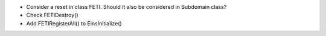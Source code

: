 * Consider a reset in class FETI. Should it also be considered in
  Subdomain class?

* Check FETIDestroy()

* Add FETIRegisterAll() to EinsInitialize()
